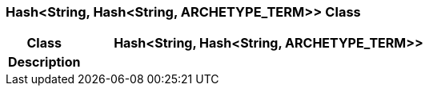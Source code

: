 === Hash<String, Hash<String, ARCHETYPE_TERM>> Class

[cols="^1,2,3"]
|===
h|*Class*
2+^h|*Hash<String, Hash<String, ARCHETYPE_TERM>>*

h|*Description*
2+a|

|===
